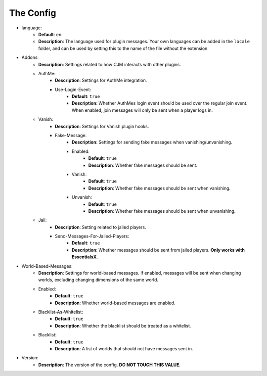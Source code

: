 The Config
==========

* language:
   * **Default**: ``en``
   * **Description**: The language used for plugin messages. Your own languages can be added in the ``locale`` folder, and can be used by setting this to the name of the file without the extension.

* Addons:
   * **Description**: Settings related to how CJM interacts with other plugins.
   * AuthMe:
      * **Description**: Settings for AuthMe integration.
      * Use-Login-Event:
         * **Default**: ``true``
         * **Description**: Whether AuthMes login event should be used over the regular join event. When enabled, join messages will only be sent when a player logs in.

   * Vanish:
      * **Description**: Settings for Vanish plugin hooks.
      * Fake-Message:
         * **Description**: Settings for sending fake messages when vanishing/unvanishing.
         * Enabled:
            * **Default**: ``true``
            * **Description**: Whether fake messages should be sent.
         * Vanish:
            * **Default**: ``true``
            * **Description**: Whether fake messages should be sent when vanishing.
         * Unvanish:
            * **Default**: ``true``
            * **Description**: Whether fake messages should be sent when unvanishing.

   * Jail:
      * **Description**: Setting related to jailed players.
      * Send-Messages-For-Jailed-Players:
            * **Default**: ``true``
            * **Description**: Whether messages should be sent from jailed players. **Only works with EssentialsX.**

* World-Based-Messages:
   * **Description**: Settings for world-based messages. If enabled, messages will be sent when changing worlds, excluding changing dimensions of the same world.
   * Enabled:
      * **Default**: ``true``
      * **Description**: Whether world-based messages are enabled.
   * Blacklist-As-Whitelist:
      * **Default**: ``true``
      * **Description**: Whether the blacklist should be treated as a whitelist.
   * Blacklist:
      * **Default**: ``true``
      * **Description**: A list of worlds that should not have messages sent in.

* Version:
   * **Description**: The version of the config. **DO NOT TOUCH THIS VALUE**.
